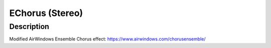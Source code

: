 ****************
EChorus (Stereo)
****************

Description
~~~~~~~~~~~

Modified AirWindows Ensemble Chorus effect:
https://www.airwindows.com/chorusensemble/
